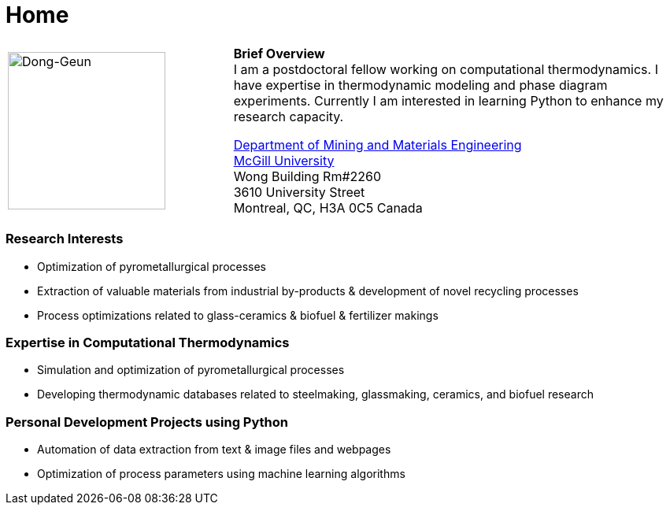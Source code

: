 :page-layout: default
:page-permalink: /
= Home
:uri-mcgill: https://www.mcgill.ca/
:uri-mime: http://www.mcgill.ca/minmat/

[cols="x,2x", options="none"]
|===

|
image:Dong-Geun.jpg[Dong-Geun, width="200px"]

|
*Brief Overview* +
I am a postdoctoral fellow working on computational thermodynamics. I have expertise in thermodynamic modeling and phase diagram experiments. Currently I am interested in learning Python to enhance my research capacity.

{uri-mime}[Department of Mining and Materials Engineering] +
{uri-mcgill}[McGill University] +
Wong Building Rm#2260 +
3610 University Street +
Montreal, QC, H3A 0C5 Canada +

|===

=== *Research Interests*
- Optimization of pyrometallurgical processes +
- Extraction of valuable materials from industrial by-products & development of novel recycling processes +
- Process optimizations related to glass-ceramics & biofuel & fertilizer makings +

=== *Expertise in Computational Thermodynamics* +
- Simulation and optimization of pyrometallurgical processes +
- Developing thermodynamic databases related to steelmaking, glassmaking, ceramics, and biofuel research +

=== *Personal Development Projects using Python* +
- Automation of data extraction from text & image files and webpages +
- Optimization of process parameters using machine learning algorithms +
